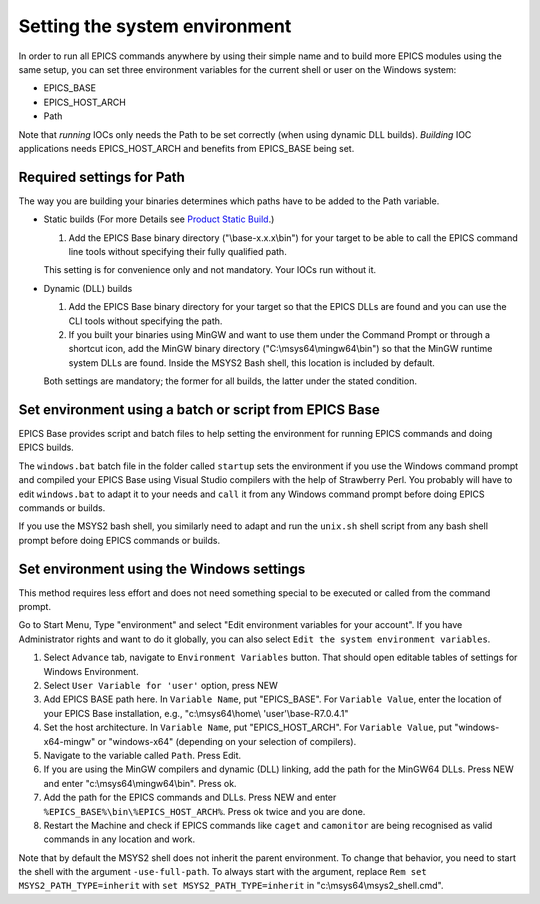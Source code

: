 Setting the system environment
------------------------------
In order to run all EPICS commands anywhere by using their simple name and to build more EPICS modules using the same setup, you can set three environment variables for the current shell or user on the Windows system:

* EPICS_BASE
* EPICS_HOST_ARCH
* Path

Note that *running* IOCs only needs the Path to be set correctly (when using dynamic DLL builds).
*Building* IOC applications needs EPICS_HOST_ARCH and benefits from EPICS_BASE being set.

Required settings for Path
^^^^^^^^^^^^^^^^^^^^^^^^^^
The way you are building your binaries determines which paths have to be added to the Path variable.

* Static builds (For more Details see `Product Static Build <https://docs.epics-controls.org/en/latest/appdevguide/EPICSBuildFacility.html#product-static-builds>`_.)

  1. Add the EPICS Base binary directory ("\\base-x.x.x\\bin") for your target to be able to call the EPICS command line tools without specifying their fully qualified path.
  
  This setting is for convenience only and not mandatory. Your IOCs run without it.

* Dynamic (DLL) builds

  1. Add the EPICS Base binary directory for your target so that the EPICS DLLs are found and you can use the CLI tools without specifying the path.
  2. If you built your binaries using MinGW and want to use them under the Command Prompt or through a shortcut icon, add the MinGW binary directory ("C:\\msys64\\mingw64\\bin") so that the MinGW runtime system DLLs are found. Inside the MSYS2 Bash shell, this location is included by default.

  Both settings are mandatory; the former for all builds, the latter under the stated condition.

Set environment using a batch or script from EPICS Base
^^^^^^^^^^^^^^^^^^^^^^^^^^^^^^^^^^^^^^^^^^^^^^^^^^^^^^^
EPICS Base provides script and batch files to help setting the environment for running EPICS commands and doing EPICS builds.

The ``windows.bat`` batch file in the folder called ``startup`` sets the environment if you use the Windows command prompt and compiled your EPICS Base using Visual Studio compilers with the help of Strawberry Perl.
You probably will have to edit ``windows.bat`` to adapt it to your needs and ``call`` it from any Windows command prompt before doing EPICS commands or builds.

If you use the MSYS2 bash shell, you similarly need to adapt and run the ``unix.sh`` shell script from any bash shell prompt before doing EPICS commands or builds.

Set environment using the Windows settings
^^^^^^^^^^^^^^^^^^^^^^^^^^^^^^^^^^^^^^^^^^
This method requires less effort and does not need something special to be executed or called from the command prompt.

Go to Start Menu, Type "environment" and select "Edit environment variables for your account".
If you have Administrator rights and want to do it globally, you can also select ``Edit the system environment variables``.

1. Select ``Advance`` tab, navigate to ``Environment Variables`` button. That should open editable tables of settings for Windows Environment. 
2. Select ``User Variable for 'user'`` option, press NEW
3. Add EPICS BASE path here. In ``Variable Name``, put "EPICS_BASE". For ``Variable Value``, enter the location of your EPICS Base installation, e.g.,  "c:\\msys64\\home\\ 'user'\\base-R7.0.4.1"
4. Set the host architecture. In ``Variable Name``, put "EPICS_HOST_ARCH". For ``Variable Value``, put "windows-x64-mingw" or "windows-x64" (depending on your selection of compilers).
5. Navigate to the variable called ``Path``. Press Edit. 
6. If you are using the MinGW compilers and dynamic (DLL) linking, add the path for the MinGW64 DLLs. Press NEW and enter "c:\\msys64\\mingw64\\bin". Press ok.
7. Add the path for the EPICS commands and DLLs. Press NEW and enter ``%EPICS_BASE%\bin\%EPICS_HOST_ARCH%``. Press ok twice and you are done.
8. Restart the Machine and check if EPICS commands like ``caget`` and ``camonitor`` are being recognised as valid commands in any location and work.

Note that by default the MSYS2 shell does not inherit the parent environment. To change that behavior, you need to start the shell with the argument ``-use-full-path``. To always start with the argument, replace ``Rem set MSYS2_PATH_TYPE=inherit`` with ``set MSYS2_PATH_TYPE=inherit`` in "c:\\msys64\\msys2_shell.cmd".
